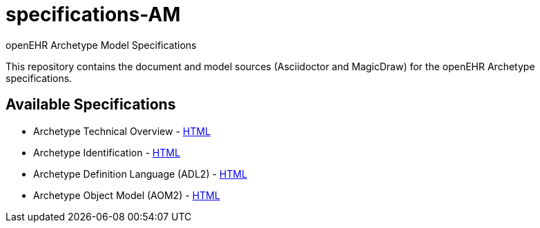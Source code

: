 = specifications-AM
openEHR Archetype Model Specifications

This repository contains the document and model sources (Asciidoctor and MagicDraw) for the openEHR Archetype specifications.

== Available Specifications
* Archetype Technical Overview - https://rawgit.com/openEHR/specifications-AM/master/docs/Overview/Overview.html[HTML]
* Archetype Identification - https://rawgit.com/openEHR/specifications-AM/master/docs/Identification/Identification.html[HTML]
* Archetype Definition Language (ADL2) - https://rawgit.com/openEHR/specifications-AM/master/docs/ADL2/ADL2.html[HTML]
* Archetype Object Model (AOM2) - https://rawgit.com/openEHR/specifications-AM/master/docs/AOM2/AOM2.html[HTML]

